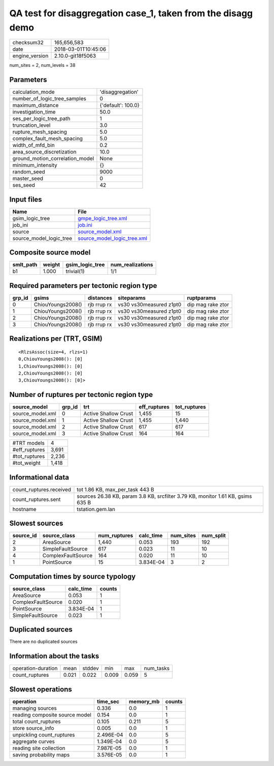 QA test for disaggregation case_1, taken from the disagg demo
=============================================================

============== ===================
checksum32     165,656,583        
date           2018-03-01T10:45:06
engine_version 2.10.0-git18f5063  
============== ===================

num_sites = 2, num_levels = 38

Parameters
----------
=============================== ==================
calculation_mode                'disaggregation'  
number_of_logic_tree_samples    0                 
maximum_distance                {'default': 100.0}
investigation_time              50.0              
ses_per_logic_tree_path         1                 
truncation_level                3.0               
rupture_mesh_spacing            5.0               
complex_fault_mesh_spacing      5.0               
width_of_mfd_bin                0.2               
area_source_discretization      10.0              
ground_motion_correlation_model None              
minimum_intensity               {}                
random_seed                     9000              
master_seed                     0                 
ses_seed                        42                
=============================== ==================

Input files
-----------
======================= ============================================================
Name                    File                                                        
======================= ============================================================
gsim_logic_tree         `gmpe_logic_tree.xml <gmpe_logic_tree.xml>`_                
job_ini                 `job.ini <job.ini>`_                                        
source                  `source_model.xml <source_model.xml>`_                      
source_model_logic_tree `source_model_logic_tree.xml <source_model_logic_tree.xml>`_
======================= ============================================================

Composite source model
----------------------
========= ====== =============== ================
smlt_path weight gsim_logic_tree num_realizations
========= ====== =============== ================
b1        1.000  trivial(1)      1/1             
========= ====== =============== ================

Required parameters per tectonic region type
--------------------------------------------
====== ================= =========== ======================= =================
grp_id gsims             distances   siteparams              ruptparams       
====== ================= =========== ======================= =================
0      ChiouYoungs2008() rjb rrup rx vs30 vs30measured z1pt0 dip mag rake ztor
1      ChiouYoungs2008() rjb rrup rx vs30 vs30measured z1pt0 dip mag rake ztor
2      ChiouYoungs2008() rjb rrup rx vs30 vs30measured z1pt0 dip mag rake ztor
3      ChiouYoungs2008() rjb rrup rx vs30 vs30measured z1pt0 dip mag rake ztor
====== ================= =========== ======================= =================

Realizations per (TRT, GSIM)
----------------------------

::

  <RlzsAssoc(size=4, rlzs=1)
  0,ChiouYoungs2008(): [0]
  1,ChiouYoungs2008(): [0]
  2,ChiouYoungs2008(): [0]
  3,ChiouYoungs2008(): [0]>

Number of ruptures per tectonic region type
-------------------------------------------
================ ====== ==================== ============ ============
source_model     grp_id trt                  eff_ruptures tot_ruptures
================ ====== ==================== ============ ============
source_model.xml 0      Active Shallow Crust 1,455        15          
source_model.xml 1      Active Shallow Crust 1,455        1,440       
source_model.xml 2      Active Shallow Crust 617          617         
source_model.xml 3      Active Shallow Crust 164          164         
================ ====== ==================== ============ ============

============= =====
#TRT models   4    
#eff_ruptures 3,691
#tot_ruptures 2,236
#tot_weight   1,418
============= =====

Informational data
------------------
========================== ===============================================================================
count_ruptures.received    tot 1.86 KB, max_per_task 443 B                                                
count_ruptures.sent        sources 26.38 KB, param 3.8 KB, srcfilter 3.79 KB, monitor 1.61 KB, gsims 635 B
hostname                   tstation.gem.lan                                                               
========================== ===============================================================================

Slowest sources
---------------
========= ================== ============ ========= ========= =========
source_id source_class       num_ruptures calc_time num_sites num_split
========= ================== ============ ========= ========= =========
2         AreaSource         1,440        0.053     193       192      
3         SimpleFaultSource  617          0.023     11        10       
4         ComplexFaultSource 164          0.020     11        10       
1         PointSource        15           3.834E-04 3         2        
========= ================== ============ ========= ========= =========

Computation times by source typology
------------------------------------
================== ========= ======
source_class       calc_time counts
================== ========= ======
AreaSource         0.053     1     
ComplexFaultSource 0.020     1     
PointSource        3.834E-04 1     
SimpleFaultSource  0.023     1     
================== ========= ======

Duplicated sources
------------------
There are no duplicated sources

Information about the tasks
---------------------------
================== ===== ====== ===== ===== =========
operation-duration mean  stddev min   max   num_tasks
count_ruptures     0.021 0.022  0.009 0.059 5        
================== ===== ====== ===== ===== =========

Slowest operations
------------------
============================== ========= ========= ======
operation                      time_sec  memory_mb counts
============================== ========= ========= ======
managing sources               0.336     0.0       1     
reading composite source model 0.154     0.0       1     
total count_ruptures           0.105     0.211     5     
store source_info              0.005     0.0       1     
unpickling count_ruptures      2.496E-04 0.0       5     
aggregate curves               1.349E-04 0.0       5     
reading site collection        7.987E-05 0.0       1     
saving probability maps        3.576E-05 0.0       1     
============================== ========= ========= ======